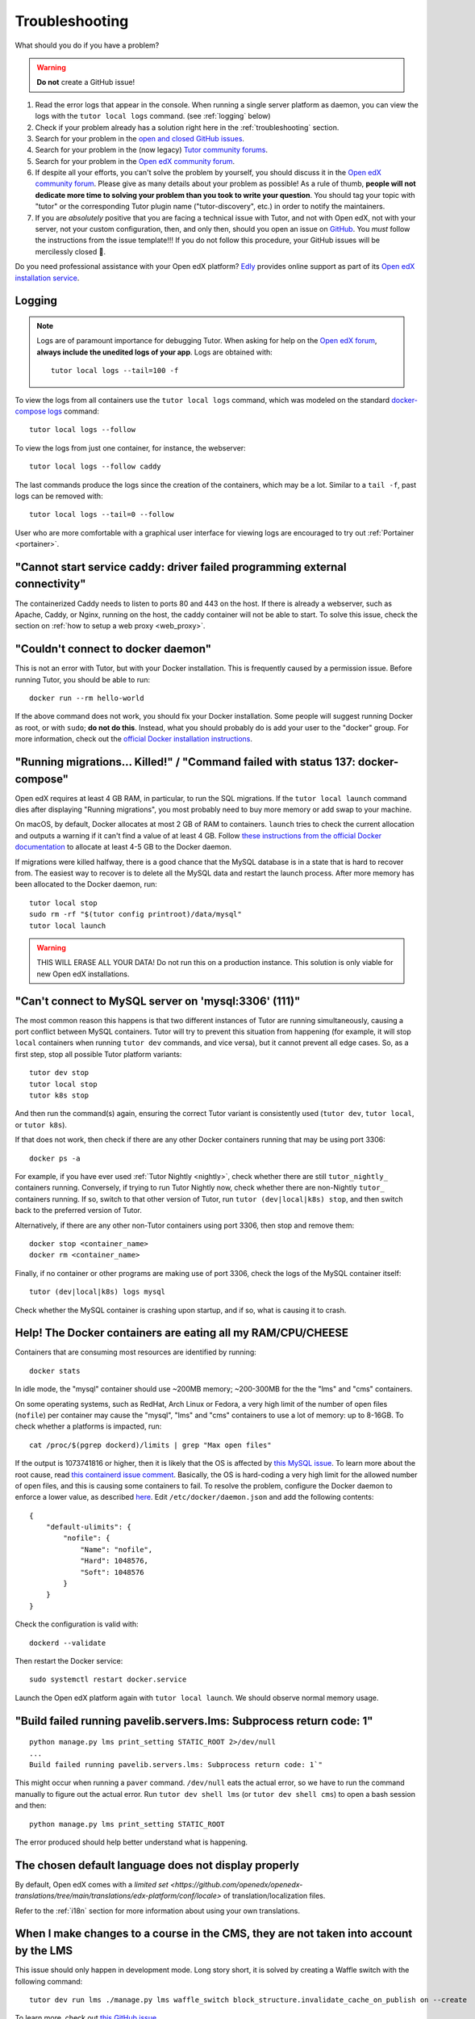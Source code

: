 .. _troubleshooting:

Troubleshooting
===============

What should you do if you have a problem?

.. warning::
    **Do not** create a GitHub issue!

1. Read the error logs that appear in the console. When running a single server platform as daemon, you can view the logs with the ``tutor local logs`` command. (see :ref:`logging` below)
2. Check if your problem already has a solution right here in the :ref:`troubleshooting` section.
3. Search for your problem in the `open and closed GitHub issues <https://github.com/overhangio/tutor/issues?utf8=%E2%9C%93&q=is%3Aissue>`_.
4. Search for your problem in the (now legacy) `Tutor community forums <https://discuss.overhang.io>`__.
5. Search for your problem in the `Open edX community forum <https://discuss.openedx.org/>`__.
6. If despite all your efforts, you can't solve the problem by yourself, you should discuss it in the `Open edX community forum <https://discuss.openedx.org>`__. Please give as many details about your problem as possible! As a rule of thumb, **people will not dedicate more time to solving your problem than you took to write your question**. You should tag your topic with "tutor" or the corresponding Tutor plugin name ("tutor-discovery", etc.) in order to notify the maintainers.
7. If you are *absolutely* positive that you are facing a technical issue with Tutor, and not with Open edX, not with your server, not your custom configuration, then, and only then, should you open an issue on `GitHub <https://github.com/overhangio/tutor/issues/>`__. You *must* follow the instructions from the issue template!!! If you do not follow this procedure, your GitHub issues will be mercilessly closed 🤯.

Do you need professional assistance with your Open edX platform? `Edly <https://edly.io>`__ provides online support as part of its `Open edX installation service <https://edly.io/services/open-edx-installation/>`__.

.. _logging:

Logging
-------

.. note::
    Logs are of paramount importance for debugging Tutor. When asking for help on the `Open edX forum <https://discuss.openedx.org>`__, **always include the unedited logs of your app**. Logs are obtained with::

         tutor local logs --tail=100 -f

To view the logs from all containers use the ``tutor local logs`` command, which was modeled on the standard `docker-compose logs <https://docs.docker.com/compose/reference/logs/>`_ command::

    tutor local logs --follow

To view the logs from just one container, for instance, the webserver::

    tutor local logs --follow caddy

The last commands produce the logs since the creation of the containers, which may be a lot. Similar to a ``tail -f``, past logs can be removed with::

    tutor local logs --tail=0 --follow

User who are more comfortable with a graphical user interface for viewing logs are encouraged to try out :ref:`Portainer <portainer>`.

.. _webserver:

"Cannot start service caddy: driver failed programming external connectivity"
-----------------------------------------------------------------------------

The containerized Caddy needs to listen to ports 80 and 443 on the host. If there is already a webserver, such as Apache, Caddy, or Nginx, running on the host, the caddy container will not be able to start. To solve this issue, check the section on :ref:`how to setup a web proxy <web_proxy>`.

"Couldn't connect to docker daemon"
-----------------------------------

This is not an error with Tutor, but with your Docker installation. This is frequently caused by a permission issue. Before running Tutor, you should be able to run::

    docker run --rm hello-world

If the above command does not work, you should fix your Docker installation. Some people will suggest running Docker as root, or with ``sudo``; **do not do this**. Instead, what you should probably do is add your user to the "docker" group. For more information, check out the `official Docker installation instructions <https://docs.docker.com/install/linux/linux-postinstall/#manage-docker-as-a-non-root-user>`__.

.. _migrations_killed:

"Running migrations... Killed!" / "Command failed with status 137: docker-compose"
----------------------------------------------------------------------------------

Open edX requires at least 4 GB RAM, in particular, to run the SQL migrations. If the ``tutor local launch`` command dies after displaying "Running migrations", you most probably need to buy more memory or add swap to your machine.

On macOS, by default, Docker allocates at most 2 GB of RAM to containers. ``launch`` tries to check the current allocation and outputs a warning if it can't find a value of at least 4 GB. Follow `these instructions from the official Docker documentation <https://docs.docker.com/docker-for-mac/#advanced>`__ to allocate at least 4-5 GB to the Docker daemon.

If migrations were killed halfway, there is a good chance that the MySQL database is in a state that is hard to recover from. The easiest way to recover is to delete all the MySQL data and restart the launch process. After more memory has been allocated to the Docker daemon, run::

    tutor local stop
    sudo rm -rf "$(tutor config printroot)/data/mysql"
    tutor local launch

.. warning::
    THIS WILL ERASE ALL YOUR DATA! Do not run this on a production instance. This solution is only viable for new Open edX installations.

"Can't connect to MySQL server on 'mysql:3306' (111)"
-----------------------------------------------------

The most common reason this happens is that two different instances of Tutor are running simultaneously, causing a port conflict between MySQL containers. Tutor will try to prevent this situation from happening (for example, it will stop ``local`` containers when running ``tutor dev`` commands, and vice versa), but it cannot prevent all edge cases. So, as a first step, stop all possible Tutor platform variants::

    tutor dev stop
    tutor local stop
    tutor k8s stop

And then run the command(s) again, ensuring the correct Tutor variant is consistently used (``tutor dev``, ``tutor local``, or ``tutor k8s``).

If that does not work, then check if there are any other Docker containers running that may be using port 3306::

    docker ps -a

For example, if you have ever used :ref:`Tutor Nightly <nightly>`, check whether there are still ``tutor_nightly_`` containers running. Conversely, if trying to run Tutor Nightly now, check whether there are non-Nightly ``tutor_`` containers running. If so, switch to that other version of Tutor, run ``tutor (dev|local|k8s) stop``, and then switch back to the preferred version of Tutor.

Alternatively, if there are any other non-Tutor containers using port 3306, then stop and remove them::

    docker stop <container_name>
    docker rm <container_name>

Finally, if no container or other programs are making use of port 3306, check the logs of the MySQL container itself::

    tutor (dev|local|k8s) logs mysql

Check whether the MySQL container is crashing upon startup, and if so, what is causing it to crash.


Help! The Docker containers are eating all my RAM/CPU/CHEESE
------------------------------------------------------------

Containers that are consuming most resources are identified by running::

    docker stats

In idle mode, the "mysql" container should use ~200MB memory; ~200-300MB for the the "lms" and "cms" containers.

On some operating systems, such as RedHat, Arch Linux or Fedora, a very high limit of the number of open files (``nofile``) per container may cause the "mysql", "lms" and "cms" containers to use a lot of memory: up to 8-16GB. To check whether a platforms is impacted, run::

    cat /proc/$(pgrep dockerd)/limits | grep "Max open files"

If the output is 1073741816 or higher, then it is likely that the OS is affected by `this MySQL issue <https://github.com/docker-library/mysql/issues/579>`__. To learn more about the root cause, read `this containerd issue comment <https://github.com/containerd/containerd/pull/7566#issuecomment-1285417325>`__. Basically, the OS is hard-coding a very high limit for the allowed number of open files, and this is causing some containers to fail. To resolve the problem, configure the Docker daemon to enforce a lower value, as described `here <https://github.com/docker-library/mysql/issues/579#issuecomment-1432576518>`__. Edit ``/etc/docker/daemon.json`` and add the following contents::

    {
        "default-ulimits": {
            "nofile": {
                "Name": "nofile",
                "Hard": 1048576,
                "Soft": 1048576
            }
        }
    }

Check the configuration is valid with::

    dockerd --validate

Then restart the Docker service::

    sudo systemctl restart docker.service

Launch the Open edX platform again with ``tutor local launch``. We should observe normal memory usage.

"Build failed running pavelib.servers.lms: Subprocess return code: 1"
-----------------------------------------------------------------------

::

    python manage.py lms print_setting STATIC_ROOT 2>/dev/null
    ...
    Build failed running pavelib.servers.lms: Subprocess return code: 1`"

This might occur when running a ``paver`` command. ``/dev/null`` eats the actual error, so we have to run the command manually to figure out the actual error. Run ``tutor dev shell lms`` (or ``tutor dev shell cms``) to open a bash session and then::

    python manage.py lms print_setting STATIC_ROOT

The error produced should help better understand what is happening.

The chosen default language does not display properly
-----------------------------------------------------

By default, Open edX comes with a `limited set <https://github.com/openedx/openedx-translations/tree/main/translations/edx-platform/conf/locale>` of translation/localization files.

Refer to the :ref:`i18n` section for more information about using your own translations.

When I make changes to a course in the CMS, they are not taken into account by the LMS
--------------------------------------------------------------------------------------

This issue should only happen in development mode. Long story short, it is solved by creating a Waffle switch with the following command::

    tutor dev run lms ./manage.py lms waffle_switch block_structure.invalidate_cache_on_publish on --create

To learn more, check out `this GitHub issue <https://github.com/overhangio/tutor/issues/302>`__.

.. _high_resource_consumption:

High resource consumption by Docker on ``tutor images build``
-------------------------------------------------------------

Some Docker images include many independent layers which are built in parallel by BuildKit. As a consequence, building these images will use up a lot of resources, sometimes even crashing the Docker daemon. To bypass this issue, we should explicitely limit the `maximum parallelism of BuildKit <https://docs.docker.com/build/buildkit/configure/#max-parallelism>`__. Create a ``buildkit.toml`` configuration file with the following contents::

    [worker.oci]
    max-parallelism = 2

This configuration file limits the number of layers built concurrently to 2, but we should select a value that is appropriate for our machine.

Then, create a builder named "max2cpu" that uses this configuration, and start using it right away::

    # don't forget to specify the correct path to the buildkit.toml configuration file
    docker buildx create --use --name=max2cpu --driver=docker-container --config=/path/to/buildkit.toml

Now build again::

    tutor images build all

All build commands should now make use of the newly configured builder. To later revert to the default builder, run ``docker buildx use default``.

.. note::
	Setting a too low value for maximum parallelism will result in longer build times.

fatal: the remote end hung up unexpectedly / fatal: early EOF / fatal: index-pack failed when running ``tutor images build ...``
--------------------------------------------------------------------------------------------------------------------------------

This issue can occur due to problems with the network connection while cloning edx-platform which is a fairly large repository.

First, try to run the same command once again to see if it works, as the network connection can sometimes drop during the build process.

If that does not work, follow the tutorial above for :ref:`High resource consumption <high_resource_consumption>` to limit the number of concurrent build steps so that the network connection is not being shared between multiple layers at once.
